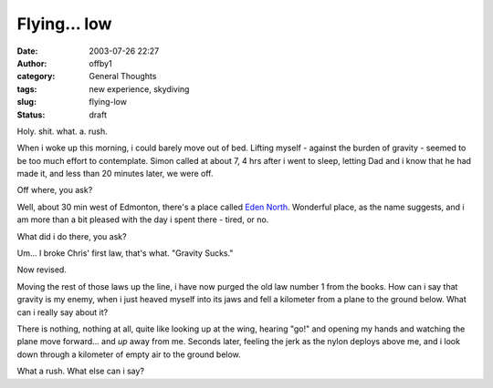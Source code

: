Flying... low
#############
:date: 2003-07-26 22:27
:author: offby1
:category: General Thoughts
:tags: new experience, skydiving
:slug: flying-low
:status: draft

Holy. shit. what. a. rush.

When i woke up this morning, i could barely move out of bed. Lifting
myself - against the burden of gravity - seemed to be too much effort to
contemplate. Simon called at about 7, 4 hrs after i went to sleep,
letting Dad and i know that he had made it, and less than 20 minutes
later, we were off.

Off where, you ask?

Well, about 30 min west of Edmonton, there's a place called `Eden
North <http://www.edennorth.com/>`__. Wonderful place, as the name
suggests, and i am more than a bit pleased with the day i spent there -
tired, or no.

What did i do there, you ask?

Um... I broke Chris' first law, that's what. "Gravity Sucks."

Now revised.

Moving the rest of those laws up the line, i have now purged the old law
number 1 from the books. How can i say that gravity is my enemy, when i
just heaved myself into its jaws and fell a kilometer from a plane to
the ground below. What can i really say about it?

There is nothing, nothing at all, quite like looking up at the wing,
hearing "go!" and opening my hands and watching the plane move
forward... and *up* away from me. Seconds later, feeling the jerk as the
nylon deploys above me, and i look down through a kilometer of empty air
to the ground below.

What a rush. What else can i say?
